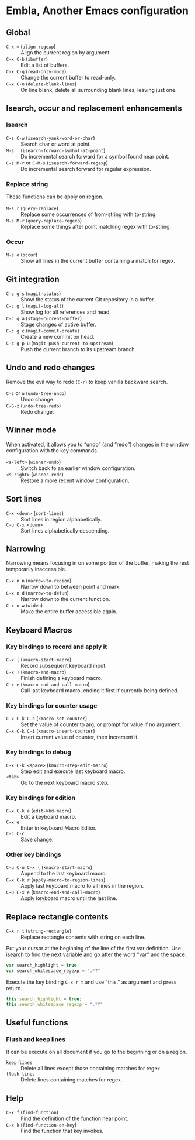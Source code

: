 * Embla, Another Emacs configuration

** Global

- ~C-x =~ (=align-regexp=) :: Align the current region by argument.
- ~C-x C-b~ (=ibuffer=) :: Edit a list of buffers.
- ~C-x C-q~ (=read-only-mode=) :: Change the current buffer to read-only.
- ~C-x C-o~ (=delete-blank-lines=) :: On line blank, delete all surrounding blank lines, leaving just one.

** Isearch, occur and replacement enhancements

*** Isearch
- ~C-s C-w~ (=isearch-yank-word-or-char=) :: Search char or word at point.
- ~M-s .~ (=isearch-forward-symbol-at-point=) :: Do incremental search forward for a symbol found near point.
- ~C-s M-r~ or ~C-M-s~ (=isearch-forward-regexp=) :: Do incremental search forward for regular expression.

*** Replace string

These functions can be apply on region.

- ~M-s r~ (=query-replace=) :: Replace some occurrences of from-string with to-string.
- ~M-s M-r~ (=query-replace-regexp=) :: Replace some things after point matching regex with to-string.

*** Occur
- ~M-s o~ (=occur=) :: Show all lines in the current buffer containing a match for regex.

** Git integration

- ~C-c g s~ (=magit-status=) :: Show the status of the current Git repository in a buffer.
- ~C-c g l~ (=magit-log-all=) :: Show log for all references and head.
- ~C-c g a~ (=stage-current-buffer=) :: Stage changes of active buffer.
- ~C-c g c~ (=magit-commit-create=) :: Create a new commit on head.
- ~C-c g p u~ (=magit-push-current-to-upstream=) :: Push the current branch to its upstream branch.

** Undo and redo changes

Remove the evil way to redo (~C-r~) to keep vanilla backward search.

- ~C-z~ or ~u~ (=undo-tree-undo=) :: Undo change.
- ~C-S-z~ (=undo-tree-redo=) :: Redo change.

** Winner mode

When activated, it allows you to “undo” (and “redo”) changes in the
window configuration with the key commands.

- ~<s-left>~ (=winner-undo=) :: Switch back to an earlier window configuration.
- ~<s-right>~ (=winner-redo=) :: Restore a more recent window configuration,

** Sort lines

- ~C-x <down>~ (=sort-lines=) :: Sort lines in region alphabetically.
- ~C-u C-x <down>~ :: Sort lines alphabetically descending.

** Narrowing

Narrowing means focusing in on some portion of the buffer, making the
rest temporarily inaccessible.

- ~C-x n n~ (=narrow-to-region=) :: Narrow down to between point and mark.
- ~C-x n d~ (=narrow-to-defun=) :: Narrow down to the current function.
- ~C-x n w~ (=widen=) :: Make the entire buffer accessible again.

** Keyboard Macros

*** Key bindings to record and apply it

- ~C-x (~ (=kmacro-start-macro=) :: Record subsequent keyboard input.
- ~C-x )~ (=kmacro-end-macro=) :: Finish defining a keyboard macro.
- ~C-x e~ (=kmacro-end-and-call-macro=) :: Call last keyboard macro, ending it first if currently being defined.

*** Key bindings for counter usage

- ~C-x C-k C-c~ (=kmacro-set-counter=) :: Set the value of counter to arg, or prompt for value if no argument.
- ~C-x C-k C-i~ (=kmacro-insert-counter=) :: Insert current value of counter, then increment it.

*** Key bindings to debug

- ~C-x C-k <space>~ (=kmacro-step-edit-macro=) :: Step edit and execute last keyboard macro.
- ~<tab>~ :: Go to the next keyboard macro step.

*** Key bindings for edition

- ~C-x C-k e~ (=edit-kbd-macro=) :: Edit a keyboard macro.
- ~C-x e~ :: Enter in keyboard Macro Editor.
- ~C-c C-c~ :: Save change.

*** Other key bindings

- ~C-u C-u C-x (~ (=kmacro-start-macro=) :: Append to the last keyboard macro.
- ~C-x C-k r~ (=apply-macro-to-region-lines=) :: Apply last keyboard macro to all lines in the region.
- ~C-0 C-x e~ (=kmacro-end-and-call-macro=) :: Apply keyboard macro until the last line.

** Replace rectangle contents

- ~C-x r t~ (=string-rectangle=) :: Replace rectangle contents with string on each line.

Put your cursor at the beginning of the line of the first var definition. Use
isearch to find the next variable and go after the word "var" and the space.

#+BEGIN_SRC javascript
var search_highlight = true;
var search_whitespace_regexp = ".*?"
#+END_SRC

Execute the key binding ~C-x r t~ and use "this." as argument and
press return.

#+BEGIN_SRC javascript
this.search_highlight = true;
this.search_whitespace_regexp = ".*?"
#+END_SRC

** Useful functions

*** Flush and keep lines
It can be execute on all document if you go to the beginning or on a region.

- =keep-lines= :: Delete all lines except those containing matches for regex.
- =flush-lines= :: Delete lines containing matches for regex.

** Help

- ~C-x f~ (=find-function=) :: Find the definition of the function near point.
- ~C-x k~ (=find-function-on-key=) :: Find the function that key invokes.
